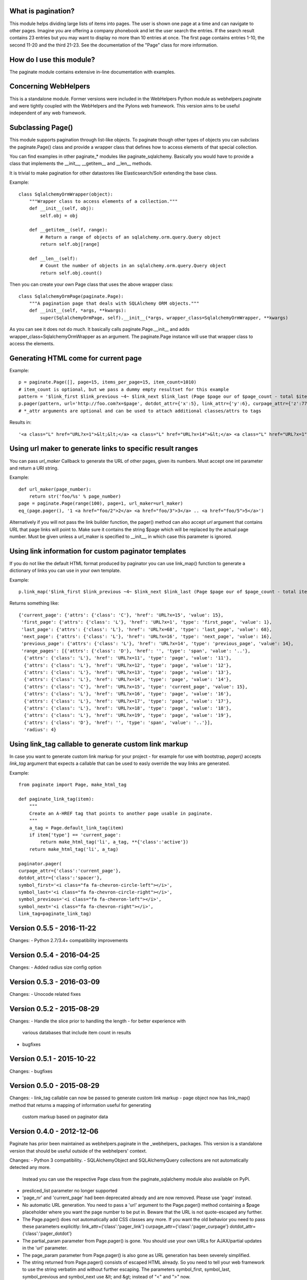 What is pagination?
---------------------
This module helps dividing large lists of items into pages. The user is shown one page at a time and
can navigate to other pages. Imagine you are offering a company phonebook and let the user search
the entries. If the search result contains 23 entries but you may want to display no more than 10
entries at once. The first page contains entries 1-10, the second 11-20 and the third 21-23. See the
documentation of the "Page" class for more information. 

How do I use this module?
---------------------------
The paginate module contains extensive in-line documentation with examples.

Concerning WebHelpers
-----------------------
This is a standalone module. Former versions were included in the WebHelpers Python module as
webhelpers.paginate and were tightly coupled with the WebHelpers and the Pylons web framework. This
version aims to be useful independent of any web framework.

Subclassing Page()
------------------
This module supports pagination through list-like objects. To paginate though other types of objects
you can subclass the paginate.Page() class and provide a wrapper class that defines how to access
elements of that special collection.

You can find examples in other paginate_* modules like paginate_sqlalchemy. Basically you would have
to provide a class that implements the __init__, __getitem__ and __len__ methods.

It is trivial to make pagination for other datastores like Elasticsearch/Solr extending the base class.

Example::

    class SqlalchemyOrmWrapper(object):
        """Wrapper class to access elements of a collection."""
        def __init__(self, obj):
            self.obj = obj

        def __getitem__(self, range):
            # Return a range of objects of an sqlalchemy.orm.query.Query object
            return self.obj[range]

        def __len__(self):
            # Count the number of objects in an sqlalchemy.orm.query.Query object
            return self.obj.count()

Then you can create your own Page class that uses the above wrapper class::

    class SqlalchemyOrmPage(paginate.Page):
        """A pagination page that deals with SQLAlchemy ORM objects."""
        def __init__(self, *args, **kwargs):
            super(SqlalchemyOrmPage, self).__init__(*args, wrapper_class=SqlalchemyOrmWrapper, **kwargs)

As you can see it does not do much. It basically calls paginate.Page.__init__ and adds
wrapper_class=SqlalchemyOrmWrapper as an argument. The paginate.Page instance will use that wrapper
class to access the elements.


Generating HTML come for current page
-------------------------------------

Example::

    p = paginate.Page([], page=15, items_per_page=15, item_count=1010)
    # item_count is optional, but we pass a dummy empty resultset for this example
    pattern = '$link_first $link_previous ~4~ $link_next $link_last (Page $page our of $page_count - total $item_count)'
    p.pager(pattern, url='http://foo.com?x=$page', dotdot_attr={'x':5}, link_attr={'y':6}, curpage_attr={'z':77})
    # *_attr arguments are optional and can be used to attach additional classes/attrs to tags


Results in::

    '<a class="L" href="URL?x=1">&lt;&lt;</a> <a class="L" href="URL?x=14">&lt;</a> <a class="L" href="URL?x=1">1</a> <span class="D">..</span> <a class="L" href="URL?x=11">11</a> <a class="L" href="URL?x=12">12</a> <a class="L" href="URL?x=13">13</a> <a class="L" href="URL?x=14">14</a> <span class="C">15</span> <a class="L" href="URL?x=16">16</a> <a class="L" href="URL?x=17">17</a> <a class="L" href="URL?x=18">18</a> <a class="L" href="URL?x=19">19</a> <span class="D">..</span> <a class="L" href="URL?x=68">68</a> <a class="L" href="URL?x=16">&gt;</a> <a class="L" href="URL?x=68">&gt;&gt;</a> (Page 15 our of 68 - total items 1010)'

Using url maker to generate links to specific result ranges
-----------------------------------------------------------

You can pass `url_maker` Callback to generate the URL of other pages, given its numbers.
Must accept one int parameter and return a URI string.

Example::

    def url_maker(page_number):
        return str('foo/%s' % page_number)
    page = paginate.Page(range(100), page=1, url_maker=url_maker)
    eq_(page.pager(), '1 <a href="foo/2">2</a> <a href="foo/3">3</a> .. <a href="foo/5">5</a>')



Alternatively if you will not pass the link builder function, the pager() method can also accept `url` argument that contains URL that page links will point to.
Make sure it contains the string $page which will be replaced by the actual page number.
Must be given unless a url_maker is specified to __init__, in which case this parameter is ignored.

Using link information for custom paginator templates
-----------------------------------------------------

If you do not like the default HTML format produced by paginator you can use link_map() function to generate
a dictionary of links you can use in your own template.

Example::

    p.link_map('$link_first $link_previous ~4~ $link_next $link_last (Page $page our of $page_count - total items $item_count)',url='URL?x=$page',dotdot_attr={'class':'D'}, link_attr={'class':"L"}, curpage_attr={'class':"C"})

Returns something like::

    {'current_page': {'attrs': {'class': 'C'}, 'href': 'URL?x=15', 'value': 15},
     'first_page': {'attrs': {'class': 'L'}, 'href': 'URL?x=1', 'type': 'first_page', 'value': 1},
     'last_page': {'attrs': {'class': 'L'}, 'href': 'URL?x=68', 'type': 'last_page', 'value': 68},
     'next_page': {'attrs': {'class': 'L'}, 'href': 'URL?x=16', 'type': 'next_page', 'value': 16},
     'previous_page': {'attrs': {'class': 'L'}, 'href': 'URL?x=14', 'type': 'previous_page', 'value': 14},
     'range_pages': [{'attrs': {'class': 'D'}, 'href': '', 'type': 'span', 'value': '..'},
      {'attrs': {'class': 'L'}, 'href': 'URL?x=11', 'type': 'page', 'value': '11'},
      {'attrs': {'class': 'L'}, 'href': 'URL?x=12', 'type': 'page', 'value': '12'},
      {'attrs': {'class': 'L'}, 'href': 'URL?x=13', 'type': 'page', 'value': '13'},
      {'attrs': {'class': 'L'}, 'href': 'URL?x=14', 'type': 'page', 'value': '14'},
      {'attrs': {'class': 'C'}, 'href': 'URL?x=15', 'type': 'current_page', 'value': 15},
      {'attrs': {'class': 'L'}, 'href': 'URL?x=16', 'type': 'page', 'value': '16'},
      {'attrs': {'class': 'L'}, 'href': 'URL?x=17', 'type': 'page', 'value': '17'},
      {'attrs': {'class': 'L'}, 'href': 'URL?x=18', 'type': 'page', 'value': '18'},
      {'attrs': {'class': 'L'}, 'href': 'URL?x=19', 'type': 'page', 'value': '19'},
      {'attrs': {'class': 'D'}, 'href': '', 'type': 'span', 'value': '..'}],
      'radius': 4}


Using link_tag callable to generate custom link markup
------------------------------------------------------

In case you want to generate custom link markup for your project - for example for use with bootstrap,
`pager()` accepts `link_tag` argument that expects a callable that can be used to easly override the way links are
generated.


Example::

    from paginate import Page, make_html_tag

    def paginate_link_tag(item):
        """
        Create an A-HREF tag that points to another page usable in paginate.
        """
        a_tag = Page.default_link_tag(item)
        if item['type'] == 'current_page':
            return make_html_tag('li', a_tag, **{'class':'active'})
        return make_html_tag('li', a_tag)

    paginator.pager(
    curpage_attr={'class':'current_page'},
    dotdot_attr={'class':'spacer'},
    symbol_first='<i class="fa fa-chevron-circle-left"></i>',
    symbol_last='<i class="fa fa-chevron-circle-right"></i>',
    symbol_previous='<i class="fa fa-chevron-left"></i>',
    symbol_next='<i class="fa fa-chevron-right"></i>',
    link_tag=paginate_link_tag)



Version 0.5.5 - 2016-11-22
--------------------------
Changes:
- Python 2.7/3.4+ compatibility improvements

Version 0.5.4 - 2016-04-25
--------------------------
Changes:
- Added radius size config option


Version 0.5.3 - 2016-03-09
--------------------------
Changes:
- Unocode related fixes

Version 0.5.2 - 2015-08-29
--------------------------
Changes:
- Handle the slice prior to handling the length - for better experience with
  various databases that include item count in results
- bugfixes

Version 0.5.1 - 2015-10-22
--------------------------
Changes:
- bugfixes


Version 0.5.0 - 2015-08-29
--------------------------
Changes:
- link_tag callable can now be passed to generate custom link markup
- page object now has link_map() method that returns a mapping of information useful for generating
  custom markup based on paginator data

Version 0.4.0 - 2012-12-06
--------------------------
Paginate has prior been maintained as webhelpers.paginate in the _webhelpers_ packages.
This version is a standalone version that should be useful outside of the webhelpers'
context.

Changes:
- Python 3 compatibility.
- SQLAlchemyObject and SQLAlchemyQuery collections are not automatically detected any more.
  Instead you can use the respective Page class from the paginate_sqlalchemy module also
  available on PyPi.
- presliced_list parameter no longer supported
- 'page_nr' and 'current_page' had been deprecated already and are now removed. Please use 'page'
  instead.
- No automatic URL generation. You need to pass a 'url' argument to the Page.pager() method
  containing a $page placeholder where you want the page number to be put in. Beware that the URL
  is not quote-escaped any further.
- The Page.pager() does not automatically add CSS classes any more. If you want the old
  behavior you need to pass these parameters explicitly:
  link_attr={'class':'pager_link'}
  curpage_attr={'class':'pager_curpage'}
  dotdot_attr={'class':'pager_dotdot'}
- The partial_param parameter from Page.pager() is gone. You should use your own URLs for
  AJAX/partial updates in the 'url' parameter.
- The page_param parameter from Page.pager() is also gone as URL generation has been severely
  simplified.
- The string returned from Page.pager() consists of escaped HTML already. So you need to tell
  your web framework to use the string verbatim and without further escaping.
  The parameters symbol_first, symbol_last, symbol_previous and symbol_next use
  &lt; and &gt; instead of "<" and ">" now.
- Page.__repr__ now returns a brief representation. E.g. <paginate.Page: 1 of 1>
  Page.__str__ returns the verbose view you may be used to.

Version 0.3.2 - 2008-01-31
--------------------------
Public release on PyPi


